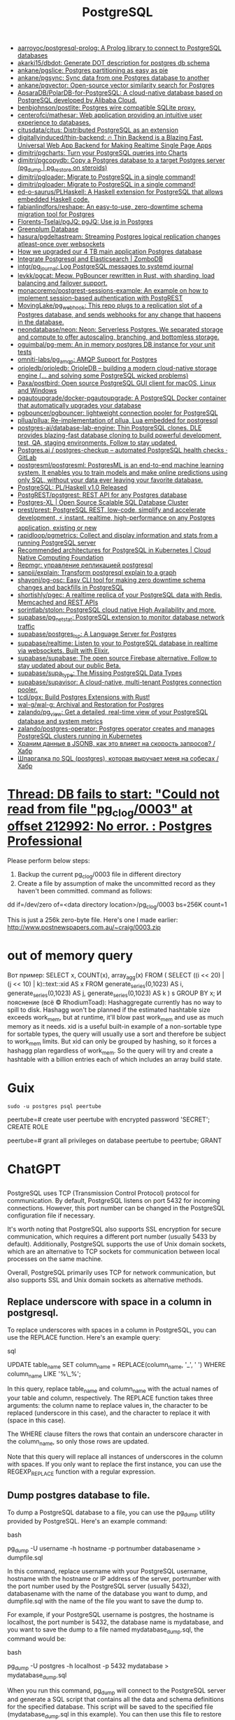 :PROPERTIES:
:ID:       d5f3cdb2-b4c2-46fa-9763-50d0783d2013
:END:
#+title: PostgreSQL

- [[https://github.com/aarroyoc/postgresql-prolog][aarroyoc/postgresql-prolog: A Prolog library to connect to PostgreSQL databases]]
- [[https://github.com/akarki15/dbdot][akarki15/dbdot: Generate DOT description for postgres db schema]]
- [[https://github.com/ankane/pgslice][ankane/pgslice: Postgres partitioning as easy as pie]]
- [[https://github.com/ankane/pgsync][ankane/pgsync: Sync data from one Postgres database to another]]
- [[https://github.com/ankane/pgvector][ankane/pgvector: Open-source vector similarity search for Postgres]]
- [[https://github.com/ApsaraDB/PolarDB-for-PostgreSQL][ApsaraDB/PolarDB-for-PostgreSQL: A cloud-native database based on PostgreSQL developed by Alibaba Cloud.]]
- [[https://github.com/benbjohnson/postlite][benbjohnson/postlite: Postgres wire compatible SQLite proxy.]]
- [[https://github.com/centerofci/mathesar][centerofci/mathesar: Web application providing an intuitive user experience to databases.]]
- [[https://github.com/citusdata/citus][citusdata/citus: Distributed PostgreSQL as an extension]]
- [[https://github.com/digitallyinduced/thin-backend][digitallyinduced/thin-backend: 🔥 Thin Backend is a Blazing Fast, Universal Web App Backend for Making Realtime Single Page Apps]]
- [[https://github.com/dimitri/pgcharts][dimitri/pgcharts: Turn your PostgreSQL queries into Charts]]
- [[https://github.com/dimitri/pgcopydb][dimitri/pgcopydb: Copy a Postgres database to a target Postgres server (pg_dump | pg_restore on steroids)]]
- [[https://github.com/dimitri/pgloader][dimitri/pgloader: Migrate to PostgreSQL in a single command!]]
- [[https://github.com/dimitri/pgloader][dimitri/pgloader: Migrate to PostgreSQL in a single command!]]
- [[https://github.com/ed-o-saurus/PLHaskell][ed-o-saurus/PLHaskell: A Haskell extension for PostgreSQL that allows embedded Haskell code.]]
- [[https://github.com/fabianlindfors/reshape][fabianlindfors/reshape: An easy-to-use, zero-downtime schema migration tool for Postgres]]
- [[https://github.com/Florents-Tselai/pgJQ][Florents-Tselai/pgJQ: pgJQ: Use jq in Postgres]]
- [[https://greenplum.org/][Greenplum Database]]
- [[https://github.com/hasura/pgdeltastream][hasura/pgdeltastream: Streaming Postgres logical replication changes atleast-once over websockets]]
- [[https://retool.com/blog/how-we-upgraded-postgresql-database/][How we upgraded our 4 TB main application Postgres database]]
- [[https://www.zombodb.com/][Integrate Postgresql and Elasticsearch | ZomboDB]]
- [[https://github.com/intgr/pg_journal][intgr/pg_journal: Log PostgreSQL messages to systemd journal]]
- [[https://github.com/levkk/pgcat][levkk/pgcat: Meow. PgBouncer rewritten in Rust, with sharding, load balancing and failover support.]]
- [[https://github.com/monacoremo/postgrest-sessions-example][monacoremo/postgrest-sessions-example: An example on how to implement session-based authentication with PostgREST]]
- [[https://github.com/MovingLake/pg_webhook][MovingLake/pg_webhook: This repo plugs to a replication slot of a Postgres database, and sends webhooks for any change that happens in the database.]]
- [[https://github.com/neondatabase/neon][neondatabase/neon: Neon: Serverless Postgres. We separated storage and compute to offer autoscaling, branching, and bottomless storage.]]
- [[https://github.com/oguimbal/pg-mem][oguimbal/pg-mem: An in memory postgres DB instance for your unit tests]]
- [[https://github.com/omniti-labs/pg_amqp][omniti-labs/pg_amqp: AMQP Support for Postgres]]
- [[https://github.com/orioledb/orioledb][orioledb/orioledb: OrioleDB – building a modern cloud-native storage engine (... and solving some PostgreSQL wicked problems)]]
- [[https://github.com/Paxa/postbird][Paxa/postbird: Open source PostgreSQL GUI client for macOS, Linux and Windows]]
- [[https://github.com/pgautoupgrade/docker-pgautoupgrade][pgautoupgrade/docker-pgautoupgrade: A PostgreSQL Docker container that automatically upgrades your database]]
- [[https://github.com/pgbouncer/pgbouncer][pgbouncer/pgbouncer: lightweight connection pooler for PostgreSQL]]
- [[https://github.com/pllua/pllua][pllua/pllua: Re-implementation of pllua, Lua embedded for postgresql]]
- [[https://github.com/postgres-ai/database-lab-engine][postgres-ai/database-lab-engine: Thin PostgreSQL clones. DLE provides blazing-fast database cloning to build powerful development, test, QA, staging environments. Follow to stay updated.]]
- [[https://gitlab.com/postgres-ai/postgres-checkup][Postgres.ai / postgres-checkup – automated PostgreSQL health checks · GitLab]]
- [[https://github.com/postgresml/postgresml][postgresml/postgresml: PostgresML is an end-to-end machine learning system. It enables you to train models and make online predictions using only SQL, without your data ever leaving your favorite database.]]
- [[https://www.postgresql.org/about/news/plhaskell-v10-released-2519/][PostgreSQL: PL/Haskell v1.0 Released]]
- [[https://github.com/PostgREST/postgrest][PostgREST/postgrest: REST API for any Postgres database]]
- [[https://www.postgres-xl.org/][Postgres-XL | Open Source Scalable SQL Database Cluster]]
- [[https://github.com/prest/prest][prest/prest: PostgreSQL REST, low-code, simplify and accelerate development, ⚡ instant, realtime, high-performance on any Postgres application, existing or new]]
- [[https://github.com/rapidloop/pgmetrics][rapidloop/pgmetrics: Collect and display information and stats from a running PostgreSQL server]]
- [[https://www.cncf.io/blog/2023/09/29/recommended-architectures-for-postgresql-in-kubernetes/][Recommended architectures for PostgreSQL in Kubernetes | Cloud Native Computing Foundation]]
- [[https://prudnitskiy.pro/2018/08/22/repmgr/][Repmgr: управление репликацией postgresql]]
- [[https://github.com/sanpii/explain][sanpii/explain: Transform postgresql explain to a graph]]
- [[https://github.com/shayonj/pg-osc][shayonj/pg-osc: Easy CLI tool for making zero downtime schema changes and backfills in PostgreSQL]]
- [[https://github.com/shortishly/pgec][shortishly/pgec: A realtime replica of your PostgreSQL data with Redis, Memcached and REST APIs]]
- [[https://github.com/sorintlab/stolon][sorintlab/stolon: PostgreSQL cloud native High Availability and more.]]
- [[https://github.com/supabase/pg_netstat][supabase/pg_netstat: PostgreSQL extension to monitor database network traffic]]
- [[https://github.com/supabase/postgres_lsp][supabase/postgres_lsp: A Language Server for Postgres]]
- [[https://github.com/supabase/realtime][supabase/realtime: Listen to your to PostgreSQL database in realtime via websockets. Built with Elixir.]]
- [[https://github.com/supabase/supabase][supabase/supabase: The open source Firebase alternative. Follow to stay updated about our public Beta.]]
- [[https://github.com/supabase/supa_type][supabase/supa_type: The Missing PostgreSQL Data Types]]
- [[https://github.com/supabase/supavisor][supabase/supavisor: A cloud-native, multi-tenant Postgres connection pooler.]]
- [[https://github.com/tcdi/pgx][tcdi/pgx: Build Postgres Extensions with Rust!]]
- [[https://github.com/wal-g/wal-g][wal-g/wal-g: Archival and Restoration for Postgres]]
- [[https://github.com/zalando/pg_view][zalando/pg_view: Get a detailed, real-time view of your PostgreSQL database and system metrics]]
- [[https://github.com/zalando/postgres-operator][zalando/postgres-operator: Postgres operator creates and manages PostgreSQL clusters running in Kubernetes]]
- [[https://habr.com/ru/post/584660/][Храним данные в JSONB, как это влияет на скорость запросов? / Хабр]]
- [[https://habr.com/ru/articles/745948/][Шпаргалка по SQL (postgres), которая выручает меня на собесах / Хабр]]

* [[https://postgrespro.com/list/thread-id/1525878][Thread: DB fails to start: "Could not read from file "pg_clog/0003" at offset 212992: No error. : Postgres Professional]]

Please perform below steps:

1. Backup the current pg_clog/0003 file in different directory
2. Create a file  by assumption of  make the uncommitted record as they haven't been committed. command as follows: 

dd if=/dev/zero of=<data directory location>/pg_clog/0003   bs=256K count=1

This is just a 256k zero-byte file. Here's one I made earlier:
http://www.postnewspapers.com.au/~craig/0003.zip

* out of memory query
Вот пример:
SELECT x, COUNT(x), array_agg(x)
  FROM (
       SELECT ((i << 20) | (j << 10) | k)::text::xid AS x
         FROM generate_series(0,1023) AS i,
              generate_series(0,1023) AS j,
              generate_series(0,1023) AS k
       ) s
 GROUP BY x;
И пояснение (всё © RhodiumToad):
Hashaggregate currently has no way to spill to disk. Hashagg won't be planned if the estimated hashtable size exceeds work_mem,
but at runtime, it'll blow past work_mem and use as much memory as it needs.
xid is a useful built-in example of a non-sortable type for sortable types, the query will usually use a sort and therefore be subject to
work_mem limits. But xid can only be grouped by hashing, so it forces a hashagg plan regardless of work_mem. So the query will try and create a hashtable with a billion entries each of which includes an array build state.

* Guix

: sudo -u postgres psql peertube

peertube=# create user peertube with encrypted password 'SECRET';
CREATE ROLE

peertube=# grant all privileges on database peertube to peertube;
GRANT

* ChatGPT

** 

PostgreSQL uses TCP (Transmission Control Protocol) protocol for communication. By default, PostgreSQL listens on port 5432 for incoming connections. However, this port number can be changed in the PostgreSQL configuration file if necessary.

It's worth noting that PostgreSQL also supports SSL encryption for secure communication, which requires a different port number (usually 5433 by default). Additionally, PostgreSQL supports the use of Unix domain sockets, which are an alternative to TCP sockets for communication between local processes on the same machine.

Overall, PostgreSQL primarily uses TCP for network communication, but also supports SSL and Unix domain sockets as alternative methods.

** Replace underscore with space in a column in postgresql.

To replace underscores with spaces in a column in PostgreSQL, you can use the REPLACE function. Here's an example query:

sql

UPDATE table_name
SET column_name = REPLACE(column_name, '_', ' ')
WHERE column_name LIKE '%\_%';

In this query, replace table_name and column_name with the actual names of your table and column, respectively. The REPLACE function takes three arguments: the column name to replace values in, the character to be replaced (underscore in this case), and the character to replace it with (space in this case).

The WHERE clause filters the rows that contain an underscore character in the column_name, so only those rows are updated.

Note that this query will replace all instances of underscores in the column with spaces. If you only want to replace the first instance, you can use the REGEXP_REPLACE function with a regular expression.

** Dump postgres database to file.

To dump a PostgreSQL database to a file, you can use the pg_dump utility provided by PostgreSQL. Here's an example command:

bash

pg_dump -U username -h hostname -p portnumber databasename > dumpfile.sql

In this command, replace username with your PostgreSQL username, hostname with the hostname or IP address of the server, portnumber with the port number used by the PostgreSQL server (usually 5432), databasename with the name of the database you want to dump, and dumpfile.sql with the name of the file you want to save the dump to.

For example, if your PostgreSQL username is postgres, the hostname is localhost, the port number is 5432, the database name is mydatabase, and you want to save the dump to a file named mydatabase_dump.sql, the command would be:

bash

pg_dump -U postgres -h localhost -p 5432 mydatabase > mydatabase_dump.sql

When you run this command, pg_dump will connect to the PostgreSQL server and generate a SQL script that contains all the data and schema definitions for the specified database. This script will be saved to the specified file (mydatabase_dump.sql in this example). You can then use this file to restore the database at a later time using the psql utility.
